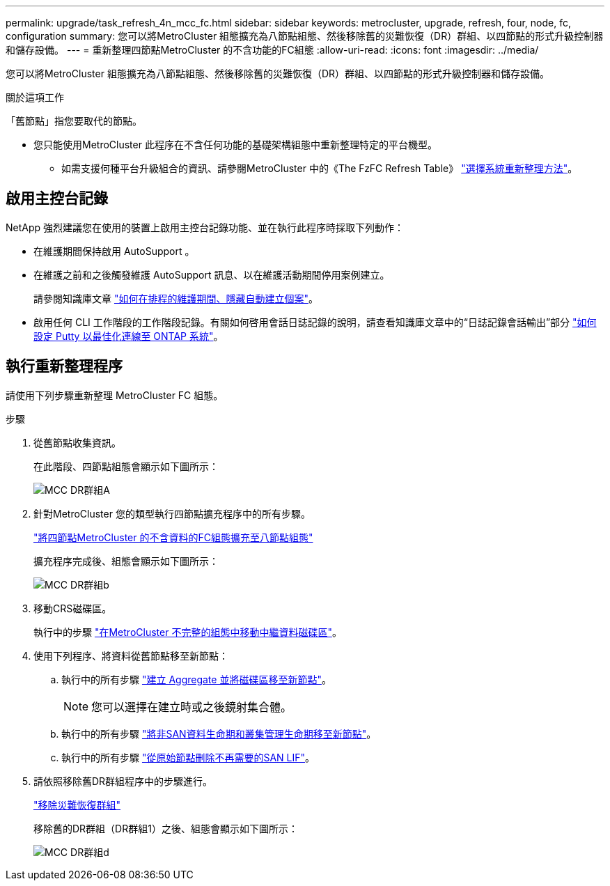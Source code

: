 ---
permalink: upgrade/task_refresh_4n_mcc_fc.html 
sidebar: sidebar 
keywords: metrocluster, upgrade, refresh, four, node, fc, configuration 
summary: 您可以將MetroCluster 組態擴充為八節點組態、然後移除舊的災難恢復（DR）群組、以四節點的形式升級控制器和儲存設備。 
---
= 重新整理四節點MetroCluster 的不含功能的FC組態
:allow-uri-read: 
:icons: font
:imagesdir: ../media/


[role="lead"]
您可以將MetroCluster 組態擴充為八節點組態、然後移除舊的災難恢復（DR）群組、以四節點的形式升級控制器和儲存設備。

.關於這項工作
「舊節點」指您要取代的節點。

* 您只能使用MetroCluster 此程序在不含任何功能的基礎架構組態中重新整理特定的平台機型。
+
** 如需支援何種平台升級組合的資訊、請參閱MetroCluster 中的《The FzFC Refresh Table》 link:../upgrade/concept_choosing_tech_refresh_mcc.html#supported-metrocluster-fc-tech-refresh-combinations["選擇系統重新整理方法"]。






== 啟用主控台記錄

NetApp 強烈建議您在使用的裝置上啟用主控台記錄功能、並在執行此程序時採取下列動作：

* 在維護期間保持啟用 AutoSupport 。
* 在維護之前和之後觸發維護 AutoSupport 訊息、以在維護活動期間停用案例建立。
+
請參閱知識庫文章 link:https://kb.netapp.com/Support_Bulletins/Customer_Bulletins/SU92["如何在排程的維護期間、隱藏自動建立個案"^]。

* 啟用任何 CLI 工作階段的工作階段記錄。有關如何啓用會話日誌記錄的說明，請查看知識庫文章中的“日誌記錄會話輸出”部分 link:https://kb.netapp.com/on-prem/ontap/Ontap_OS/OS-KBs/How_to_configure_PuTTY_for_optimal_connectivity_to_ONTAP_systems["如何設定 Putty 以最佳化連線至 ONTAP 系統"^]。




== 執行重新整理程序

請使用下列步驟重新整理 MetroCluster FC 組態。

.步驟
. 從舊節點收集資訊。
+
在此階段、四節點組態會顯示如下圖所示：

+
image::../media/mcc_dr_group_a.png[MCC DR群組A]

. 針對MetroCluster 您的類型執行四節點擴充程序中的所有步驟。
+
link:task_expand_a_four_node_mcc_fc_configuration_to_an_eight_node_configuration.html["將四節點MetroCluster 的不含資料的FC組態擴充至八節點組態"^]

+
擴充程序完成後、組態會顯示如下圖所示：

+
image::../media/mcc_dr_group_b.png[MCC DR群組b]

. 移動CRS磁碟區。
+
執行中的步驟 link:https://docs.netapp.com/us-en/ontap-metrocluster/upgrade/task_move_a_metadata_volume_in_mcc_configurations.html["在MetroCluster 不完整的組態中移動中繼資料磁碟區"^]。

. 使用下列程序、將資料從舊節點移至新節點：
+
.. 執行中的所有步驟 https://docs.netapp.com/us-en/ontap-systems-upgrade/upgrade/upgrade-create-aggregate-move-volumes.html["建立 Aggregate 並將磁碟區移至新節點"^]。
+

NOTE: 您可以選擇在建立時或之後鏡射集合體。

.. 執行中的所有步驟 https://docs.netapp.com/us-en/ontap-systems-upgrade/upgrade/upgrade-move-lifs-to-new-nodes.html["將非SAN資料生命期和叢集管理生命期移至新節點"^]。
.. 執行中的所有步驟 https://docs.netapp.com/us-en/ontap-systems-upgrade/upgrade/upgrade-delete-san-lifs.html["從原始節點刪除不再需要的SAN LIF"^]。


. 請依照移除舊DR群組程序中的步驟進行。
+
link:concept_removing_a_disaster_recovery_group.html["移除災難恢復群組"^]

+
移除舊的DR群組（DR群組1）之後、組態會顯示如下圖所示：

+
image::../media/mcc_dr_group_d.png[MCC DR群組d]


